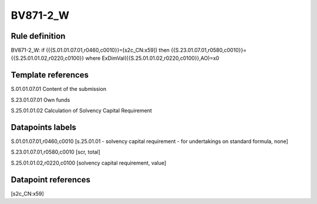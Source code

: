 =========
BV871-2_W
=========

Rule definition
---------------

BV871-2_W: if ({{S.01.01.07.01,r0460,c0010}}=[s2c_CN:x59]) then {{S.23.01.07.01,r0580,c0010}}={{S.25.01.01.02,r0220,c0100}} where ExDimVal({{S.25.01.01.02,r0220,c0100}},AO)=x0


Template references
-------------------

S.01.01.07.01 Content of the submission

S.23.01.07.01 Own funds

S.25.01.01.02 Calculation of Solvency Capital Requirement


Datapoints labels
-----------------

S.01.01.07.01,r0460,c0010 [s.25.01.01 - solvency capital requirement - for undertakings on standard formula, none]

S.23.01.07.01,r0580,c0010 [scr, total]

S.25.01.01.02,r0220,c0100 [solvency capital requirement, value]



Datapoint references
--------------------

[s2c_CN:x59]